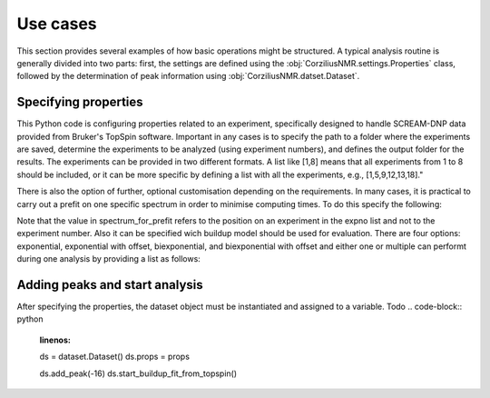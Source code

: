 .. _use_cases:

=========
Use cases
=========

This section provides several examples of how basic operations might be structured. A typical analysis routine is generally divided into two parts: first, the settings are defined using the :obj:`CorziliusNMR.settings.Properties` class, followed by the determination of peak information using :obj:`CorziliusNMR.datset.Dataset`.

Specifying properties
=====================
This Python code is configuring properties related to an experiment, specifically designed to handle SCREAM-DNP data provided from Bruker's TopSpin software. Important in any cases is to specify the path to a folder where the experiments are saved, determine the experiments to be analyzed (using experiment numbers), and defines the output folder for the results. The experiments can be provided in two different formats. A list like [1,8] means that all experiments from 1 to 8 should be included, or it can be more specific by defining a list with all the experiments, e.g., [1,5,9,12,13,18]."

.. code-block:: python
    :linenos:

    from CorziliusNMR import settings, dataset

    props = settings.Properties()
    props.path_to_experiment = r"/path/to/dataset"
    props.expno = [1, 8]
    props.output_folder = r"/path/to/output"

There is also the option of further, optional customisation depending on the requirements.  In many cases, it is practical to carry out a prefit on one specific spectrum in order to minimise computing times. To do this specify the following:

.. code-block:: python
    :linenos:

    props.prefit = True             # Default option is False
    props.spectrum_for_prefit = 3   # Default option is -1 meaning the last entry in the expno list

Note that the value in spectrum_for_prefit refers to the position on an experiment in the expno list and not to the experiment number.
Also it can be specified wich buildup model should be used for evaluation. There are four options: exponential, exponential with offset, biexponential, and biexponential with offset and either one or multiple can performt during one analysis by providing a list as follows:

.. code-block:: python
    :linenos:

    props.buildup_types = [ "exponential",]
    #Performs buidlup fit using a simple exponential. Default option

    props.buildup_types = [ "exponential", "exponential_with_offset", "biexponential", ]
    #Performs three buildup fits using first an exponential model,
    #then an exponential wiht offset followd by a biexponential model.

Adding peaks and start analysis
===============================
After specifying the properties, the dataset object must be instantiated and assigned to a variable.
Todo
.. code-block:: python
    :linenos:

    ds = dataset.Dataset()
    ds.props = props

    ds.add_peak(-16)
    ds.start_buildup_fit_from_topspin()
